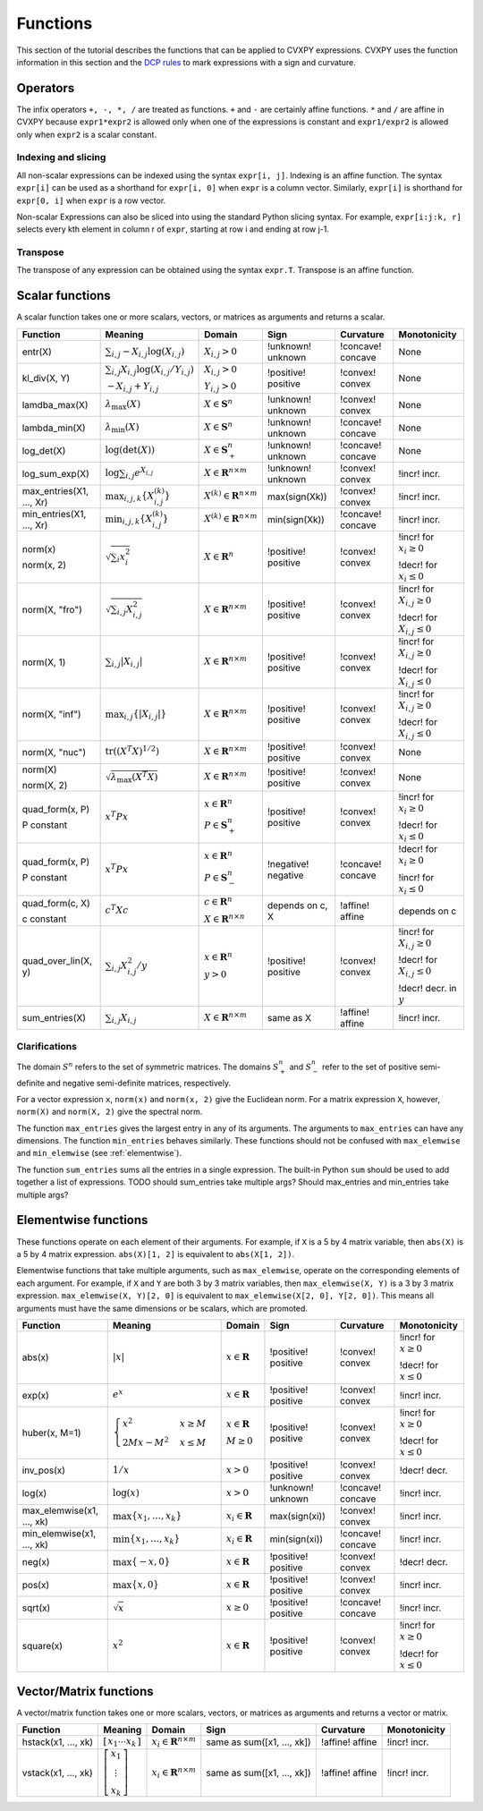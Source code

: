 .. _functions:

Functions
=========

This section of the tutorial describes the functions that can be applied
to CVXPY expressions. CVXPY uses the function information in this
section and the `DCP rules <dcp-rules>`__ to mark expressions with a
sign and curvature.

Operators
---------

The infix operators ``+, -, *, /`` are treated as functions. ``+`` and
``-`` are certainly affine functions. ``*`` and ``/`` are affine in
CVXPY because ``expr1*expr2`` is allowed only when one of the
expressions is constant and ``expr1/expr2`` is allowed only when
``expr2`` is a scalar constant.

Indexing and slicing
^^^^^^^^^^^^^^^^^^^^

All non-scalar expressions can be indexed using the syntax
``expr[i, j]``. Indexing is an affine function. The syntax ``expr[i]``
can be used as a shorthand for ``expr[i, 0]`` when ``expr`` is a column
vector. Similarly, ``expr[i]`` is shorthand for ``expr[0, i]`` when
``expr`` is a row vector.

Non-scalar Expressions can also be sliced into using the standard Python
slicing syntax. For example, ``expr[i:j:k, r]`` selects every kth
element in column r of ``expr``, starting at row i and ending at row
j-1.

Transpose
^^^^^^^^^

The transpose of any expression can be obtained using the syntax
``expr.T``. Transpose is an affine function.

Scalar functions
----------------

A scalar function takes one or more scalars, vectors, or matrices as arguments
and returns a scalar.

+---------------------+--------------------------+------------------------------+---------------------+-------------------+---------------------------+
|       Function      |         Meaning          |            Domain            |         Sign        |     Curvature     |        Monotonicity       |
+=====================+==========================+==============================+=====================+===================+===========================+
| entr(X)             | :math:`\sum_{i,j}        | :math:`X_{i,j} > 0`          | !unknown! unknown   | !concave! concave | None                      |
|                     | -X_{i,j} \log (X_{i,j})` |                              |                     |                   |                           |
+---------------------+--------------------------+------------------------------+---------------------+-------------------+---------------------------+
| kl_div(X, Y)        | :math:`\sum_{i,j}        | :math:`X_{i,j} > 0`          | !positive! positive | !convex! convex   | None                      |
|                     | X_{i,j} \log(X_{i,j}     |                              |                     |                   |                           |
|                     | /Y_{i,j})`               | :math:`Y_{i,j} > 0`          |                     |                   |                           |
|                     |                          |                              |                     |                   |                           |
|                     | :math:`-X_{i,j}+Y_{i,j}` |                              |                     |                   |                           |
+---------------------+--------------------------+------------------------------+---------------------+-------------------+---------------------------+
| lamdba_max(X)       | :math:`\lambda_{         | :math:`X \in \mathbf{S}^n`   | !unknown! unknown   | !convex! convex   | None                      |
|                     | \max}(X)`                |                              |                     |                   |                           |
+---------------------+--------------------------+------------------------------+---------------------+-------------------+---------------------------+
| lambda_min(X)       | :math:`\lambda_{         | :math:`X \in \mathbf{S}^n`   | !unknown! unknown   | !concave! concave | None                      |
|                     | \min}(X)`                |                              |                     |                   |                           |
+---------------------+--------------------------+------------------------------+---------------------+-------------------+---------------------------+
| log_det(X)          | :math:`\log \left(       | :math:`X \in \mathbf{S}^n_+` | !unknown! unknown   | !concave! concave | None                      |
|                     | \det (X)\right)`         |                              |                     |                   |                           |
+---------------------+--------------------------+------------------------------+---------------------+-------------------+---------------------------+
| log_sum_exp(X)      | :math:`\log              | :math:`X \in                 | !unknown! unknown   | !convex! convex   | !incr! incr.              |
|                     | \sum_{i,j}               | \mathbf{R}^{n \times m}`     |                     |                   |                           |
|                     | e^{X_{i,j}}`             |                              |                     |                   |                           |
+---------------------+--------------------------+------------------------------+---------------------+-------------------+---------------------------+
| max_entries(X1,     | :math:`\max_{i,j,k}      | :math:`X^{(k)} \in           | max(sign(Xk))       | !convex! convex   | !incr! incr.              |
| ..., Xr)            | \left\{ X^{(k)}_{i,j}    | \mathbf{R}^{n \times m}`     |                     |                   |                           |
|                     | \right\}`                |                              |                     |                   |                           |
+---------------------+--------------------------+------------------------------+---------------------+-------------------+---------------------------+
| min_entries(X1,     | :math:`\min_{i,j,k}      | :math:`X^{(k)} \in           | min(sign(Xk))       | !concave! concave | !incr! incr.              |
| ..., Xr)            | \left\{ X^{(k)}_{i,j}    | \mathbf{R}^{n \times m}`     |                     |                   |                           |
|                     | \right\}`                |                              |                     |                   |                           |
+---------------------+--------------------------+------------------------------+---------------------+-------------------+---------------------------+
| norm(x)             | :math:`\sqrt{            | :math:`X \in                 | !positive! positive | !convex! convex   | !incr! for                |
|                     | \sum_{i}                 | \mathbf{R}^{n}`              |                     |                   | :math:`x_{i} \geq 0`      |
| norm(x, 2)          | x_{i}^2 }`               |                              |                     |                   |                           |
|                     |                          |                              |                     |                   |                           |
|                     |                          |                              |                     |                   | !decr! for                |
|                     |                          |                              |                     |                   | :math:`x_{i} \leq 0`      |
+---------------------+--------------------------+------------------------------+---------------------+-------------------+---------------------------+
| norm(X, "fro")      | :math:`\sqrt{            | :math:`X \in                 | !positive! positive | !convex! convex   | !incr! for                |
|                     | \sum_{i,j}               | \mathbf{R}^{n \times m}`     |                     |                   | :math:`X_{i,j} \geq 0`    |
|                     | X_{i,j}^2 }`             |                              |                     |                   |                           |
|                     |                          |                              |                     |                   |                           |
|                     |                          |                              |                     |                   | !decr! for                |
|                     |                          |                              |                     |                   | :math:`X_{i,j} \leq 0`    |
+---------------------+--------------------------+------------------------------+---------------------+-------------------+---------------------------+
| norm(X, 1)          | :math:`\sum_{i,j}        | :math:`X \in                 | !positive! positive | !convex! convex   | !incr! for                |
|                     | \lvert X_{i,j} \rvert`   | \mathbf{R}^{n \times m}`     |                     |                   | :math:`X_{i,j} \geq 0`    |
|                     |                          |                              |                     |                   |                           |
|                     |                          |                              |                     |                   | !decr! for                |
|                     |                          |                              |                     |                   | :math:`X_{i,j} \leq 0`    |
+---------------------+--------------------------+------------------------------+---------------------+-------------------+---------------------------+
| norm(X, "inf")      | :math:`\max_{i,j} \{     | :math:`X \in                 | !positive! positive | !convex! convex   | !incr! for                |
|                     | \lvert X_{i,j} \rvert    | \mathbf{R}^{n \times m}`     |                     |                   | :math:`X_{i,j} \geq 0`    |
|                     | \}`                      |                              |                     |                   |                           |
|                     |                          |                              |                     |                   | !decr! for                |
|                     |                          |                              |                     |                   | :math:`X_{i,j} \leq 0`    |
+---------------------+--------------------------+------------------------------+---------------------+-------------------+---------------------------+
| norm(X, "nuc")      | :math:`\mathrm{tr}       | :math:`X \in                 | !positive! positive | !convex! convex   | None                      |
|                     | \left(\left(X^T X        | \mathbf{R}^{n \times m}`     |                     |                   |                           |
|                     | \right)^{1/2}\right)`    |                              |                     |                   |                           |
+---------------------+--------------------------+------------------------------+---------------------+-------------------+---------------------------+
| norm(X)             | :math:`\sqrt{            | :math:`X \in                 | !positive! positive | !convex! convex   | None                      |
|                     | \lambda_{\max}           | \mathbf{R}^{n \times m}`     |                     |                   |                           |
| norm(X, 2)          | \left(X^T X\right)}`     |                              |                     |                   |                           |
+---------------------+--------------------------+------------------------------+---------------------+-------------------+---------------------------+
| quad_form(x, P)     | :math:`x^T P x`          | :math:`x \in \mathbf{R}^n`   | !positive! positive | !convex! convex   | !incr! for                |
|                     |                          |                              |                     |                   | :math:`x_i \geq 0`        |
| P constant          |                          | :math:`P \in \mathbf{S}^n_+` |                     |                   |                           |
|                     |                          |                              |                     |                   | !decr! for                |
|                     |                          |                              |                     |                   | :math:`x_i \leq 0`        |
+---------------------+--------------------------+------------------------------+---------------------+-------------------+---------------------------+
| quad_form(x, P)     | :math:`x^T P x`          | :math:`x \in \mathbf{R}^n`   | !negative! negative | !concave! concave | !decr! for                |
|                     |                          |                              |                     |                   | :math:`x_i \geq 0`        |
| P constant          |                          | :math:`P \in \mathbf{S}^n_-` |                     |                   |                           |
|                     |                          |                              |                     |                   | !incr! for                |
|                     |                          |                              |                     |                   | :math:`x_i \leq 0`        |
+---------------------+--------------------------+------------------------------+---------------------+-------------------+---------------------------+
| quad_form(c, X)     | :math:`c^T X c`          | :math:`c \in \mathbf{R}^n`   | depends on c, X     | !affine! affine   | depends on c              |
|                     |                          |                              |                     |                   |                           |
| c constant          |                          | :math:`X \in                 |                     |                   |                           |
|                     |                          | \mathbf{R}^{n \times n}`     |                     |                   |                           |
+---------------------+--------------------------+------------------------------+---------------------+-------------------+---------------------------+
| quad_over_lin(X, y) | :math:`\sum_{i,j}        | :math:`x \in \mathbf{R}^n`   | !positive! positive | !convex! convex   | !incr! for                |
|                     | X_{i,j}^2/y`             |                              |                     |                   | :math:`X_{i,j} \geq 0`    |
|                     |                          | :math:`y > 0`                |                     |                   |                           |
|                     |                          |                              |                     |                   | !decr! for                |
|                     |                          |                              |                     |                   | :math:`X_{i,j} \leq 0`    |
|                     |                          |                              |                     |                   |                           |
|                     |                          |                              |                     |                   | !decr! decr. in :math:`y` |
+---------------------+--------------------------+------------------------------+---------------------+-------------------+---------------------------+
| sum_entries(X)      | :math:`\sum_{i,j}        | :math:`X \in                 | same as X           | !affine! affine   | !incr! incr.              |
|                     | X_{i,j}`                 | \mathbf{R}^{n \times m}`     |                     |                   |                           |
+---------------------+--------------------------+------------------------------+---------------------+-------------------+---------------------------+

Clarifications
^^^^^^^^^^^^^^

The domain :math:`S^n` refers to the set of symmetric matrices. The domains :math:`S^n_+` and :math:`S^n_-` refer to the set of positive semi-definite and negative semi-definite matrices, respectively.

For a vector expression ``x``, ``norm(x)`` and ``norm(x, 2)`` give the Euclidean norm. For a matrix expression ``X``, however, ``norm(X)`` and ``norm(X, 2)`` give the spectral norm.

The function ``max_entries`` gives the largest entry in any of its arguments. The arguments to ``max_entries`` can have any dimensions. The function ``min_entries`` behaves similarly. These functions should not be confused with ``max_elemwise`` and ``min_elemwise`` (see :ref:`elementwise`).

The function ``sum_entries`` sums all the entries in a single expression. The built-in Python ``sum`` should be used to add together a list of expressions.
TODO should sum_entries take multiple args? Should max_entries and min_entries take multiple args?


.. _elementwise:

Elementwise functions
---------------------

These functions operate on each element of their arguments. For example, if ``X`` is a 5 by 4 matrix variable,
then ``abs(X)`` is a 5 by 4 matrix expression. ``abs(X)[1, 2]`` is equivalent to ``abs(X[1, 2])``.

Elementwise functions that take multiple arguments, such as ``max_elemwise``, operate on the corresponding elements of each argument.
For example, if ``X`` and ``Y`` are both 3 by 3 matrix variables, then ``max_elemwise(X, Y)`` is a 3 by 3 matrix expression.
``max_elemwise(X, Y)[2, 0]`` is equivalent to ``max_elemwise(X[2, 0], Y[2, 0])``. This means all arguments must have the same dimensions or be
scalars, which are promoted.

+---------------------------+-------------------------+----------------------------+---------------------+-------------------+------------------+
|          Function         |         Meaning         |           Domain           |         Sign        |     Curvature     |   Monotonicity   |
+===========================+=========================+============================+=====================+===================+==================+
| abs(x)                    | :math:`\lvert x \rvert` | :math:`x \in \mathbf{R}`   | !positive! positive | !convex! convex   | !incr! for       |
|                           |                         |                            |                     |                   | :math:`x \geq 0` |
|                           |                         |                            |                     |                   |                  |
|                           |                         |                            |                     |                   | !decr! for       |
|                           |                         |                            |                     |                   | :math:`x \leq 0` |
+---------------------------+-------------------------+----------------------------+---------------------+-------------------+------------------+
| exp(x)                    | :math:`e^x`             | :math:`x \in \mathbf{R}`   | !positive! positive | !convex! convex   | !incr! incr.     |
+---------------------------+-------------------------+----------------------------+---------------------+-------------------+------------------+
| huber(x, M=1)             | :math:`\begin{cases}    | :math:`x \in \mathbf{R}`   | !positive! positive | !convex! convex   | !incr! for       |
|                           | x^2 &x \geq             |                            |                     |                   | :math:`x \geq 0` |
|                           | M  \\                   | :math:`M \geq 0`           |                     |                   |                  |
|                           | 2Mx - M^2               |                            |                     |                   | !decr! for       |
|                           | &x \leq                 |                            |                     |                   | :math:`x \leq 0` |
|                           | M                       |                            |                     |                   |                  |
|                           | \end{cases}`            |                            |                     |                   |                  |
+---------------------------+-------------------------+----------------------------+---------------------+-------------------+------------------+
| inv_pos(x)                | :math:`1/x`             | :math:`x > 0`              | !positive! positive | !convex! convex   | !decr! decr.     |
+---------------------------+-------------------------+----------------------------+---------------------+-------------------+------------------+
| log(x)                    | :math:`\log(x)`         | :math:`x > 0`              | !unknown! unknown   | !concave! concave | !incr! incr.     |
+---------------------------+-------------------------+----------------------------+---------------------+-------------------+------------------+
| max_elemwise(x1, ..., xk) | :math:`\max \left\{     | :math:`x_i \in \mathbf{R}` | max(sign(xi))       | !convex! convex   | !incr! incr.     |
|                           | x_1, \ldots , x_k       |                            |                     |                   |                  |
|                           | \right\}`               |                            |                     |                   |                  |
+---------------------------+-------------------------+----------------------------+---------------------+-------------------+------------------+
| min_elemwise(x1, ..., xk) | :math:`\min \left\{     | :math:`x_i \in \mathbf{R}` | min(sign(xi))       | !concave! concave | !incr! incr.     |
|                           | x_1, \ldots , x_k       |                            |                     |                   |                  |
|                           | \right\}`               |                            |                     |                   |                  |
+---------------------------+-------------------------+----------------------------+---------------------+-------------------+------------------+
| neg(x)                    | :math:`\max \left\{     | :math:`x \in \mathbf{R}`   | !positive! positive | !convex! convex   | !decr! decr.     |
|                           | -x, 0 \right\}`         |                            |                     |                   |                  |
+---------------------------+-------------------------+----------------------------+---------------------+-------------------+------------------+
| pos(x)                    | :math:`\max \left\{     | :math:`x \in \mathbf{R}`   | !positive! positive | !convex! convex   | !incr! incr.     |
|                           | x, 0 \right\}`          |                            |                     |                   |                  |
+---------------------------+-------------------------+----------------------------+---------------------+-------------------+------------------+
| sqrt(x)                   | :math:`\sqrt x`         | :math:`x \geq 0`           | !positive! positive | !concave! concave | !incr! incr.     |
+---------------------------+-------------------------+----------------------------+---------------------+-------------------+------------------+
| square(x)                 | :math:`x^2`             | :math:`x \in \mathbf{R}`   | !positive! positive | !convex! convex   | !incr! for       |
|                           |                         |                            |                     |                   | :math:`x \geq 0` |
|                           |                         |                            |                     |                   |                  |
|                           |                         |                            |                     |                   | !decr! for       |
|                           |                         |                            |                     |                   | :math:`x \leq 0` |
+---------------------------+-------------------------+----------------------------+---------------------+-------------------+------------------+

Vector/Matrix functions
-----------------------

A vector/matrix function takes one or more scalars, vectors, or matrices as arguments
and returns a vector or matrix.

+---------------------+-----------------------------+--------------------------+----------------------------+-----------------+--------------+
|       Function      |           Meaning           |          Domain          |            Sign            |    Curvature    | Monotonicity |
+=====================+=============================+==========================+============================+=================+==============+
| hstack(x1, ..., xk) | :math:`\left[\begin{matrix} | :math:`x_i \in           | same as sum([x1, ..., xk]) | !affine! affine | !incr! incr. |
|                     | x_1  \cdots    x_k          | \mathbf{R}^{n \times m}` |                            |                 |              |
|                     | \end{matrix}\right]`        |                          |                            |                 |              |
+---------------------+-----------------------------+--------------------------+----------------------------+-----------------+--------------+
| vstack(x1, ..., xk) | :math:`\left[\begin{matrix} | :math:`x_i \in           | same as sum([x1, ..., xk]) | !affine! affine | !incr! incr. |
|                     | x_1  \\                     | \mathbf{R}^{n \times m}` |                            |                 |              |
|                     | \vdots  \\                  |                          |                            |                 |              |
|                     | x_k                         |                          |                            |                 |              |
|                     | \end{matrix}\right]`        |                          |                            |                 |              |
+---------------------+-----------------------------+--------------------------+----------------------------+-----------------+--------------+

.. |positive| image:: functions_files/positive.svg
			  :width: 15px
			  :height: 15px

.. |negative| image:: functions_files/negative.svg
			  :width: 15px
			  :height: 15px

.. |unknown| image:: functions_files/unknown.svg
			  :width: 15px
			  :height: 15px

.. |convex| image:: functions_files/convex.svg
			  :width: 15px
			  :height: 15px

.. |concave| image:: functions_files/concave.svg
			  :width: 15px
			  :height: 15px

.. |affine| image:: functions_files/affine.svg
			  :width: 15px
			  :height: 15px

.. |incr| image:: functions_files/increasing.svg
			  :width: 15px
			  :height: 15px

.. |decr| image:: functions_files/decreasing.svg
			  :width: 15px
			  :height: 15px
